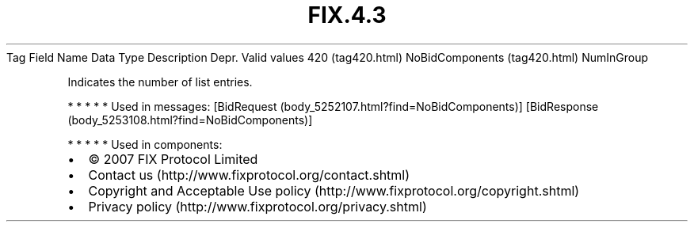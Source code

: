 .TH FIX.4.3 "" "" "Tag #420"
Tag
Field Name
Data Type
Description
Depr.
Valid values
420 (tag420.html)
NoBidComponents (tag420.html)
NumInGroup
.PP
Indicates the number of list entries.
.PP
   *   *   *   *   *
Used in messages:
[BidRequest (body_5252107.html?find=NoBidComponents)]
[BidResponse (body_5253108.html?find=NoBidComponents)]
.PP
   *   *   *   *   *
Used in components:

.PD 0
.P
.PD

.PP
.PP
.IP \[bu] 2
© 2007 FIX Protocol Limited
.IP \[bu] 2
Contact us (http://www.fixprotocol.org/contact.shtml)
.IP \[bu] 2
Copyright and Acceptable Use policy (http://www.fixprotocol.org/copyright.shtml)
.IP \[bu] 2
Privacy policy (http://www.fixprotocol.org/privacy.shtml)
